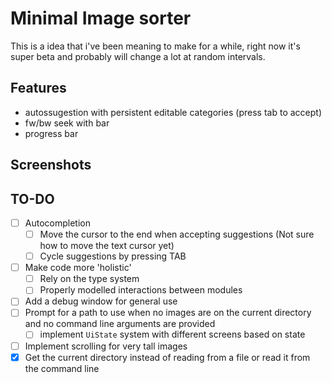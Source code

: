 * Minimal Image sorter

This is a idea that i've been meaning to make for a while, right now it's super beta and probably will change a lot at random intervals.

** Features
- autossugestion with persistent editable categories (press tab to accept)
- fw/bw seek with bar
- progress bar

** Screenshots

[[./repo/examples/image-sort-demo.gif]]

** TO-DO
:PROPERTIES:
:CREATED:  [2023-01-10 Tue 21:31]
:END:
- [ ] Autocompletion
  - [ ] Move the cursor to the end when accepting suggestions (Not sure how to move the text cursor yet)
  - [ ] Cycle suggestions by pressing TAB
- [ ] Make code more 'holistic'
  - [ ] Rely on the type system
  - [ ] Properly modelled interactions between modules
- [ ] Add a debug window for general use
- [ ] Prompt for a path to use when no images are on the current directory and no command line arguments are provided
  - [ ] implement =UiState= system with different screens based on state
- [ ] Implement scrolling for very tall images
- [X] Get the current directory instead of reading from a file or read it from the command line
